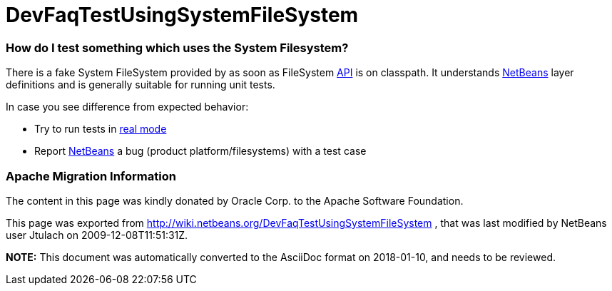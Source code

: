 // 
//     Licensed to the Apache Software Foundation (ASF) under one
//     or more contributor license agreements.  See the NOTICE file
//     distributed with this work for additional information
//     regarding copyright ownership.  The ASF licenses this file
//     to you under the Apache License, Version 2.0 (the
//     "License"); you may not use this file except in compliance
//     with the License.  You may obtain a copy of the License at
// 
//       http://www.apache.org/licenses/LICENSE-2.0
// 
//     Unless required by applicable law or agreed to in writing,
//     software distributed under the License is distributed on an
//     "AS IS" BASIS, WITHOUT WARRANTIES OR CONDITIONS OF ANY
//     KIND, either express or implied.  See the License for the
//     specific language governing permissions and limitations
//     under the License.
//

= DevFaqTestUsingSystemFileSystem
:jbake-type: wiki
:jbake-tags: wiki, devfaq, needsreview
:jbake-status: published

=== How do I test something which uses the System Filesystem?

There is a fake System FileSystem provided by as soon as FileSystem link:API.html[API] is on classpath. It understands link:NetBeans.html[NetBeans] layer definitions and is generally suitable for running unit tests.

In case you see difference from expected behavior:

* Try to run tests in link:DevFaqUsingSimpletests.html[real mode]
* Report link:NetBeans.html[NetBeans] a bug (product platform/filesystems) with a test case

=== Apache Migration Information

The content in this page was kindly donated by Oracle Corp. to the
Apache Software Foundation.

This page was exported from link:http://wiki.netbeans.org/DevFaqTestUsingSystemFileSystem[http://wiki.netbeans.org/DevFaqTestUsingSystemFileSystem] , 
that was last modified by NetBeans user Jtulach 
on 2009-12-08T11:51:31Z.


*NOTE:* This document was automatically converted to the AsciiDoc format on 2018-01-10, and needs to be reviewed.
